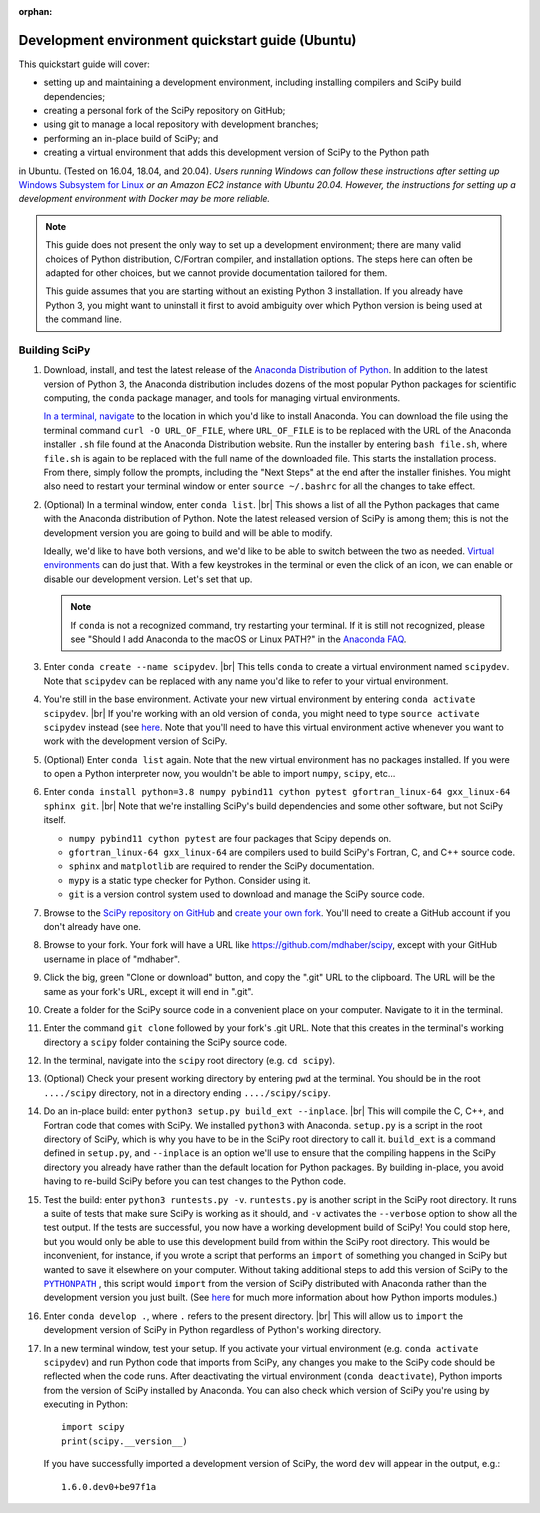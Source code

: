 :orphan:

.. _quickstart-ubuntu:

=======================================================
Development environment quickstart guide (Ubuntu)
=======================================================

This quickstart guide will cover:

* setting up and maintaining a development environment, including installing compilers and SciPy build dependencies;
* creating a personal fork of the SciPy repository on GitHub;
* using git to manage a local repository with development branches;
* performing an in-place build of SciPy; and
* creating a virtual environment that adds this development version of SciPy to the Python path

in Ubuntu. (Tested on 16.04, 18.04, and 20.04). *Users running Windows can follow these
instructions after setting up* `Windows Subsystem for Linux`_ *or an Amazon EC2
instance with Ubuntu 20.04. However, the instructions for setting up a
development environment with Docker may be more reliable.*

.. note::

	This guide does not present the only way to set up a development environment; there are many valid choices of Python distribution, C/Fortran compiler, and installation options. The steps here can often be adapted for other choices, but we cannot provide documentation tailored for them.

	This guide assumes that you are starting without an existing Python 3 installation. If you already have Python 3, you might want to uninstall it first to avoid ambiguity over which Python version is being used at the command line.

.. _quickstart-ubuntu-build:

Building SciPy
--------------

#. Download, install, and test the latest release of the `Anaconda Distribution of Python`_. In addition to the latest version of Python 3, the Anaconda distribution includes dozens of the most popular Python packages for scientific computing, the ``conda`` package manager, and tools for managing virtual environments.

   `In a terminal, navigate <https://help.ubuntu.com/community/UsingTheTerminal>`_ to the location in which you'd like to install Anaconda. You can download the file using the terminal command ``curl -O URL_OF_FILE``, where ``URL_OF_FILE`` is to be replaced with the URL of the Anaconda installer ``.sh`` file found at the Anaconda Distribution website. Run the installer by entering ``bash file.sh``, where ``file.sh`` is again to be replaced with the full name of the downloaded file. This starts the installation process. From there, simply follow the prompts, including the "Next Steps" at the end after the installer finishes. You might also need to restart your terminal window or enter ``source ~/.bashrc`` for all the changes to take effect.

#. (Optional) In a terminal window, enter ``conda list``. |br| This shows a list of all the Python packages that came with the Anaconda distribution of Python. Note the latest released version of SciPy is among them; this is not the development version you are going to build and will be able to modify.

   Ideally, we'd like to have both versions, and we'd like to be able to switch between the two as needed. `Virtual environments <https://medium.freecodecamp.org/why-you-need-python-environments-and-how-to-manage-them-with-conda-85f155f4353c>`_ can do just that. With a few keystrokes in the terminal or even the click of an icon, we can enable or disable our development version. Let's set that up.

   .. note::

      If ``conda`` is not a recognized command, try restarting your terminal. If it is still not recognized, please see "Should I add Anaconda to the macOS or Linux PATH?" in the `Anaconda FAQ`_.

#. Enter ``conda create --name scipydev``. |br| This tells ``conda`` to create a virtual environment named ``scipydev``. Note that ``scipydev`` can be replaced with any name you'd like to refer to your virtual environment.

#. You're still in the base environment. Activate your new virtual environment by entering ``conda activate scipydev``. |br| If you're working with an old version of ``conda``, you might need to type ``source activate scipydev`` instead (see `here <https://stackoverflow.com/questions/49600611/python-anaconda-should-i-use-conda-activate-or-source-activate-in-linux)>`__. Note that you'll need to have this virtual environment active whenever you want to work with the development version of SciPy.

#. (Optional) Enter ``conda list`` again. Note that the new virtual environment has no packages installed. If you were to open a Python interpreter now, you wouldn't be able to import ``numpy``, ``scipy``, etc...

#. Enter ``conda install python=3.8 numpy pybind11 cython pytest gfortran_linux-64 gxx_linux-64 sphinx git``. |br| Note that we're installing SciPy's build dependencies and some other software, but not SciPy itself.

   * ``numpy pybind11 cython pytest`` are four packages that Scipy depends on.

   * ``gfortran_linux-64 gxx_linux-64`` are compilers used to build SciPy's Fortran, C, and C++ source code.

   * ``sphinx`` and ``matplotlib`` are required to render the SciPy documentation.

   * ``mypy`` is a static type checker for Python. Consider using it.

   * ``git`` is a version control system used to download and manage the SciPy source code.

#. Browse to the `SciPy repository on GitHub <https://github.com/scipy/scipy>`_ and `create your own fork <https://help.github.com/en/articles/fork-a-repo>`_. You'll need to create a GitHub account if you don't already have one.

#. Browse to your fork. Your fork will have a URL like `https://github.com/mdhaber/scipy <https://github.com/mdhaber/scipy>`_, except with your GitHub username in place of "mdhaber".

#. Click the big, green "Clone or download" button, and copy the ".git" URL to the clipboard. The URL will be the same as your fork's URL, except it will end in ".git".

#. Create a folder for the SciPy source code in a convenient place on your computer. Navigate to it in the terminal.

#. Enter the command ``git clone`` followed by your fork's .git URL. Note that this creates in the terminal's working directory a ``scipy`` folder containing the SciPy source code.

#. In the terminal, navigate into the ``scipy`` root directory (e.g. ``cd scipy``).

#. (Optional) Check your present working directory by entering ``pwd`` at the terminal. You should be in the root ``..../scipy`` directory, not in a directory ending ``..../scipy/scipy``.

#. Do an in-place build: enter ``python3 setup.py build_ext --inplace``. |br| This will compile the C, C++, and Fortran code that comes with SciPy. We installed ``python3`` with Anaconda. ``setup.py`` is a script in the root directory of SciPy, which is why you have to be in the SciPy root directory to call it. ``build_ext`` is a command defined in ``setup.py``, and ``--inplace`` is an option we'll use to ensure that the compiling happens in the SciPy directory you already have rather than the default location for Python packages. By building in-place, you avoid having to re-build SciPy before you can test changes to the Python code.

#. Test the build: enter ``python3 runtests.py -v``. ``runtests.py`` is another script in the SciPy root directory. It runs a suite of tests that make sure SciPy is working as it should, and ``-v`` activates the ``--verbose`` option to show all the test output. If the tests are successful, you now have a working development build of SciPy! You could stop here, but you would only be able to use this development build from within the SciPy root directory. This would be inconvenient, for instance, if you wrote a script that performs an ``import`` of something you changed in SciPy but wanted to save it elsewhere on your computer. Without taking additional steps to add this version of SciPy to the |PYTHONPATH|_ , this script would ``import`` from the version of SciPy distributed with Anaconda rather than the development version you just built. (See `here <https://chrisyeh96.github.io/2017/08/08/definitive-guide-python-imports.html>`__ for much more information about how Python imports modules.)

#. Enter ``conda develop .``, where ``.`` refers to the present directory. |br| This will allow us to ``import`` the development version of SciPy in Python regardless of Python's working directory.

#. In a new terminal window, test your setup. If you activate your virtual environment (e.g. ``conda activate scipydev``) and run Python code that imports from SciPy, any changes you make to the SciPy code should be reflected when the code runs. After deactivating the virtual environment (``conda deactivate``), Python imports from the version of SciPy installed by Anaconda. You can also check which version of SciPy you're using by executing in Python::

      import scipy
      print(scipy.__version__)

   If you have successfully imported a development version of SciPy, the word ``dev`` will appear in the output, e.g.::

      1.6.0.dev0+be97f1a


.. _Anaconda SciPy Dev\: Part I (macOS): https://youtu.be/1rPOSNd0ULI

.. _Anaconda SciPy Dev\: Part II (macOS): https://youtu.be/Faz29u5xIZc

.. _Anaconda Distribution of Python: https://www.anaconda.com/distribution/

.. _Rename the file: https://www.maketecheasier.com/rename-files-in-linux/

.. _Anaconda FAQ: https://docs.anaconda.com/anaconda/user-guide/faq/

.. _Homebrew on Linux: https://docs.brew.sh/Homebrew-on-Linux

.. _Windows Subsystem for Linux: https://docs.microsoft.com/en-us/windows/wsl/install-win10

.. |PYTHONPATH| replace:: ``PYTHONPATH``
.. _PYTHONPATH: https://docs.python.org/3/using/cmdline.html#environment-variables

.. |br| raw:: html

    <br>
